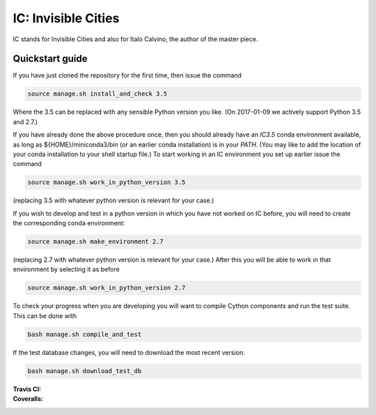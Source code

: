 IC: Invisible Cities
==============================================

IC stands for Invisible Cities and also for Italo Calvino, the author of the master piece. 

Quickstart guide
----------------

If you have just cloned the repository for the first time, then issue
the command

.. code-block::

  source manage.sh install_and_check 3.5

Where the 3.5 can be replaced with any sensible Python version you
like. (On 2017-01-09 we actively support Python 3.5 and 2.7.)
   
If you have already done the above procedure once, then you should
already have an `IC3.5` conda environment available, as long as
${HOME}/miniconda3/bin (or an earlier conda installation) is in your
`PATH`. (You may like to add the location of your conda installation
to your shell startup file.) To start working in an IC environment you
set up earlier issue the command

.. code-block::

  source manage.sh work_in_python_version 3.5

(replacing 3.5 with whatever python version is relevant for your
case.)

If you wish to develop and test in a python version in which you have
not worked on IC before, you will need to create the corresponding
conda environment:

.. code-block::

  source manage.sh make_environment 2.7

(replacing 2.7 with whatever python version is relevant for your
case.) After this you will be able to work in that environment by
selecting it as before

.. code-block::

  source manage.sh work_in_python_version 2.7

To check your progress when you are developing you will want to
compile Cython components and run the test suite. This can be done
with

.. code-block::

   bash manage.sh compile_and_test

If the test database changes, you will need to download the most
recent version:

.. code-block::

   bash manage.sh download_test_db
   

:Travis CI: |travis|
:Coveralls: |coveralls|

.. |travis| image:: https://img.shields.io/travis/nextic/IC.png
        :target: https://travis-ci.org/nextic/IC

.. |coveralls| image:: https://coveralls.io/repos/nextic/IC/badge.png
        :target: https://coveralls.io/r/nextic/IC
